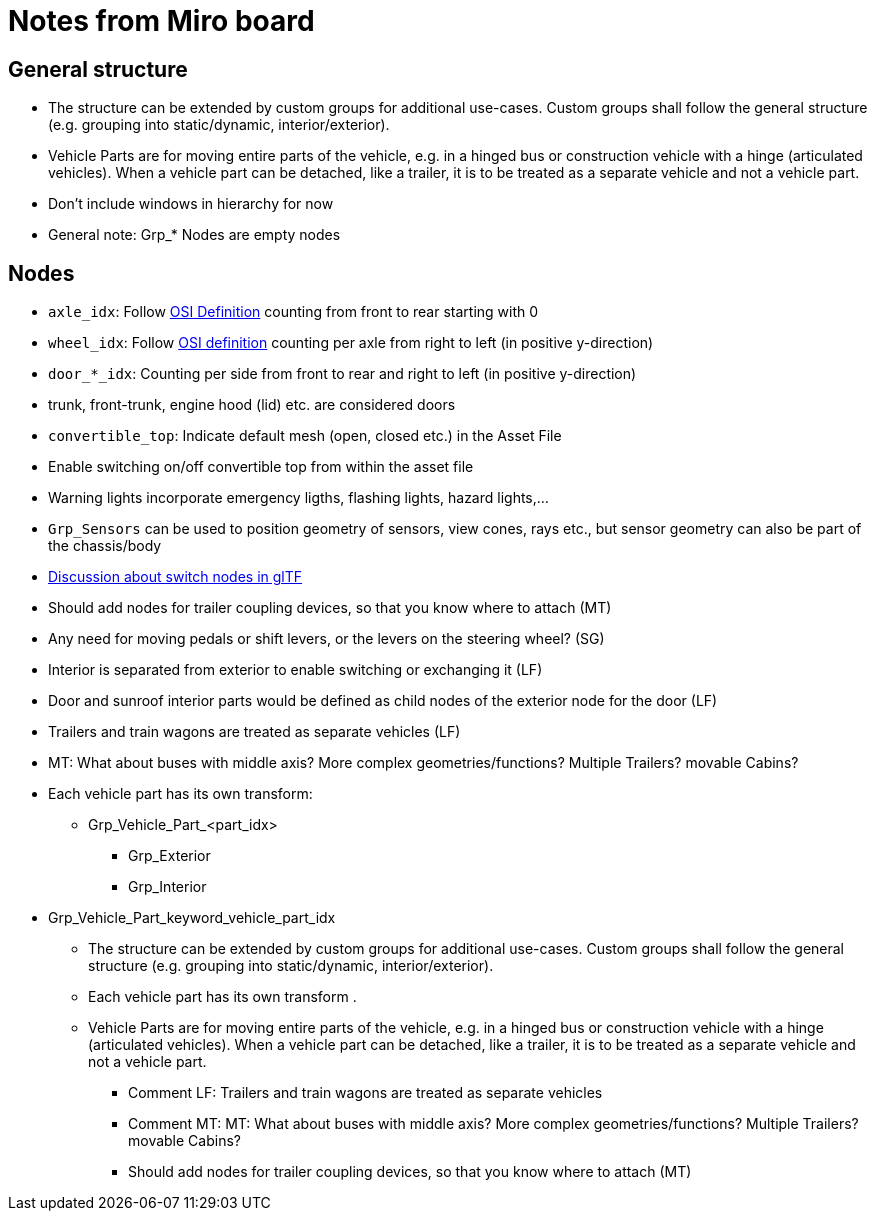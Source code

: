 = Notes from Miro board

== General structure
* The structure can be extended by custom groups for additional use-cases. Custom groups shall follow the general structure (e.g. grouping into static/dynamic, interior/exterior).
* Vehicle Parts are for moving entire parts of the vehicle, e.g. in a hinged bus or construction vehicle with a hinge (articulated vehicles).
When a vehicle part can be detached, like a trailer, it is to be treated as a separate vehicle and not a vehicle part.
* Don't include windows in hierarchy for now
* General note: Grp_* Nodes are empty nodes  

== Nodes 

* `axle_idx`: Follow https://opensimulationinterface.github.io/osi-antora-generator/asamosi/latest/gen/structosi3_1_1MovingObject_1_1VehicleAttributes_1_1WheelData.html#a094de989f5a2aab080f9a65f0feb3867[OSI Definition] counting from front to rear starting with 0
* `wheel_idx`: Follow https://opensimulationinterface.github.io/osi-antora-generator/asamosi/latest/gen/structosi3_1_1MovingObject_1_1VehicleAttributes_1_1WheelData.html#a094de989f5a2aab080f9a65f0feb3867[OSI definition] counting per axle from right to left (in positive y-direction)
* `door_*_idx`: Counting per side from front to rear and right to left (in positive y-direction)
* trunk, front-trunk, engine hood (lid) etc. are considered doors
* `convertible_top`: Indicate default mesh (open, closed etc.) in the Asset File
* Enable switching on/off convertible top from within the asset file
* Warning lights incorporate emergency ligths, flashing lights, hazard lights,...
* `Grp_Sensors` can be used to position geometry of sensors, view cones, rays etc., but sensor geometry can also be part of the chassis/body
*  https://github.com/KhronosGroup/glTF/issues/2005[Discussion about switch nodes in glTF]
* Should add nodes for trailer coupling devices, so that you know where to attach (MT)
* Any need for moving pedals or shift levers, or the levers on the steering wheel? (SG)
* Interior is separated from exterior to enable switching or exchanging it (LF)
* Door and sunroof interior parts would be defined as child nodes of the exterior node for the door (LF)
* Trailers and train wagons are treated as separate vehicles (LF)
* MT: What about buses with middle axis? More complex geometries/functions? Multiple Trailers? movable Cabins?
* Each vehicle part has its own transform: 
** Grp_Vehicle_Part_<part_idx>
*** Grp_Exterior
*** Grp_Interior
* Grp_Vehicle_Part_keyword_vehicle_part_idx
** The structure can be extended by custom groups for additional use-cases. Custom groups shall follow the general structure (e.g. grouping into static/dynamic, interior/exterior).
** Each vehicle part has its own transform .
** Vehicle Parts are for moving entire parts of the vehicle, e.g. in a hinged bus or construction vehicle with a hinge (articulated vehicles). When a vehicle part can be detached, like a trailer, it is to be treated as a separate vehicle and not a vehicle part. 
*** Comment LF: Trailers and train wagons are treated as separate vehicles
*** Comment MT: MT: What about buses with middle axis? More complex geometries/functions? Multiple Trailers? movable Cabins?  
*** Should add nodes for trailer coupling devices, so that you know where to attach (MT)  